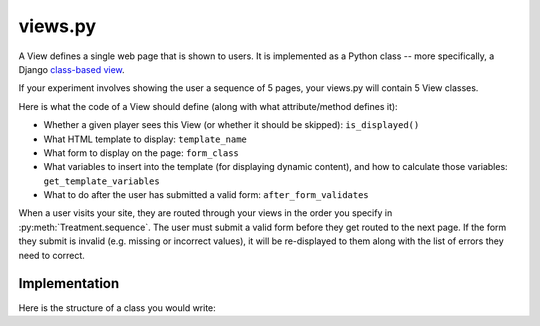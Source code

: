 views.py
========

A View defines a single web page that is shown to users. 
It is implemented as a Python class -- more specifically, a Django `class-based view <https://docs.djangoproject.com/en/dev/topics/class-based-views/generic-display/>`__.

If your experiment involves showing the user a sequence of 5 pages,
your views.py will contain 5 View classes.

Here is what the code of a View should define (along with what attribute/method defines it):

- Whether a given player sees this View (or whether it should be skipped): ``is_displayed()``
- What HTML template to display: ``template_name``
- What form to display on the page: ``form_class``
- What variables to insert into the template (for displaying dynamic content), and how to calculate those variables: ``get_template_variables``
- What to do after the user has submitted a valid form: ``after_form_validates``

When a user visits your site, they are routed through your views in the order you specify in :py:meth:`Treatment.sequence`.
The user must submit a valid form before they get routed to the next page.
If the form they submit is invalid (e.g. missing or incorrect values),
it will be re-displayed to them along with the list of errors they need to correct.

Implementation
______________

Here is the structure of a class you would write:

.. py:class:: MyView(ptree.views.abstract.BaseView, ViewInThisApp)
    
    .. py:attribute:: player
					  match
					  treatment
					  experiment
    
        The current player, match, treatment, and experiment objects.
					
        These are provided for you automatically.
        However, you need to define the following attributes and methods:
		
		
    
    .. py:attribute:: template_name
    
        The name of the HTML template to display.
        
        Example::
        
            # This will look inside your app under the 'templates' directory, to '/app_name/MyView.html'
            template_name = 'app_name/MyView.html'
            
            # This will use the pTree built-in 'Start' template
            template_name = 'ptree/Start.html'
    
    .. py:attribute:: form_class
    
        The form to display on this page.
        Usually this will be the name of a form class defined in your ``forms.py``.
        (See :ref:`forms` for more info.)

        Example::

            form_class = app_name.forms.MyForm
        
    .. py:method:: is_displayed(self)
    
        Whether a given player sees this View (or whether it should be skipped).
        If you don't define this method, all players in the treatment will see this page.
        
        Example::
        
            def is_displayed(self):
                """only display this page to users who made an offer of 0"""
                return self.player.offer == 0
            
    .. py:method:: get_template_variables(self)
    
        Get any variables that will be passed to the HTML template.
        Add them to the dictionary as key-value pairs.
        (You don't need to include the form; that will be handled automatically)
        
        Example::
        
            def get_template_variables(self):
                return {'CHARITY': CHARITY,
                    'is_hypothetical': self.treatment.probability_of_honoring_split_as_fraction() == 0,
                    'max_offer_amount': self.treatment.max_offer_amount,
                    'player_gets_all_money_if_no_honor_split': self.treatment.player_gets_all_money_if_no_honor_split}
        

    
    .. py:method:: after_form_validates(self, form) 
    
        After the user submits the form,
        pTree makes sure that it has all the required values
        (and re-displays to the user with errors otherwise).
        
        Here you can put anything additional that should happen after the form validates.
        If you don't need anything to be done, it's OK to leave this method blank,
        or to leave it out entirely.
        
        .. note::
        
            If your ``form_class`` inherits from ``ModelForm``, 
            then pTree will automatically save the submitted values to the database.
            But if you inherit from ``Form``,
            you will need to save the form fields to the database yourself here.
            (This is one of the advantages of using ``ModelForm``).
                
        You can access form fields like this::
        
            password = form.cleaned_data['password']
            
        Example::
        
            def after_form_validates(self, form):
                if self.treatment.probability_of_honoring_split_as_fraction() == 1:
                
                    # note: you can access form data through the form.cleaned_data dictionary,
                    # as defined here: https://docs.djangoproject.com/en/dev/ref/forms/api/#accessing-clean-data
                    self.match.amount_given = form.cleaned_data['amount_offered']
                    self.match.split_was_honored = True
                elif self.treatment.probability_of_honoring_split_as_fraction() == 0:
                    self.match.amount_given = self.treatment.amount_given_if_no_honor_split()
                    self.match.split_was_honored = False

